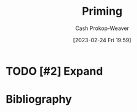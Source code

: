 :PROPERTIES:
:ID:       4843cffc-e15a-48c2-8244-df6d92622a1c
:LAST_MODIFIED: [2023-12-05 Tue 06:26]
:END:
#+title: Priming
#+hugo_custom_front_matter: :slug "4843cffc-e15a-48c2-8244-df6d92622a1c"
#+author: Cash Prokop-Weaver
#+date: [2023-02-24 Fri 19:59]
#+filetags: :hastodo:concept:
* TODO [#2] Expand
* TODO [#2] Flashcards :noexport:
** Priming :fc:
:PROPERTIES:
:ID:       495a8469-9a3c-4da1-906e-76026eb4dd2e
:ANKI_NOTE_ID: 1640627824322
:FC_CREATED: 2021-12-27T17:57:04Z
:FC_TYPE:  vocab
:END:
:REVIEW_DATA:
| position | ease | box | interval | due                  |
|----------+------+-----+----------+----------------------|
| back     | 2.65 |  11 |   403.10 | 2024-06-05T01:03:22Z |
| front    | 2.05 |   9 |   577.89 | 2025-07-05T11:53:23Z |
:END:

A phenomenon whereby exposure to one stimulus influences a response to a subsequent stimulus without conscious guidance or intention.

*** Source
[cite:@PrimingPsychology2022]
* Bibliography
#+print_bibliography:
